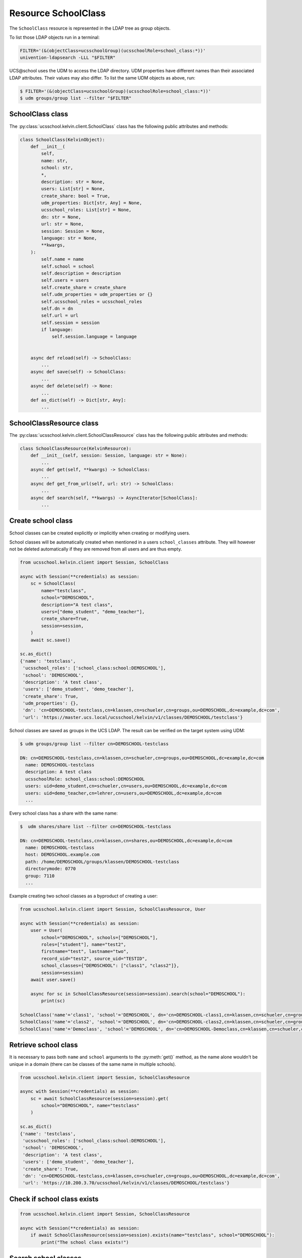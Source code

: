 Resource SchoolClass
====================

The ``SchoolClass`` resource is represented in the LDAP tree as group objects.

To list those LDAP objects run in  a terminal:

.. code-block:: console

    FILTER='(&(objectClass=ucsschoolGroup)(ucsschoolRole=school_class:*))'
    univention-ldapsearch -LLL "$FILTER"

UCS\@school uses the UDM to access the LDAP directory.
UDM properties have different names than their associated LDAP attributes.
Their values may also differ.
To list the same UDM objects as above, run:

.. code-block:: console

    $ FILTER='(&(objectClass=ucsschoolGroup)(ucsschoolRole=school_class:*))'
    $ udm groups/group list --filter "$FILTER"


SchoolClass class
-----------------

The :py:class:`ucsschool.kelvin.client.SchoolClass` class has the following public attributes and methods:

.. code-block:: python

    class SchoolClass(KelvinObject):
        def __init__(
            self,
            name: str,
            school: str,
            *,
            description: str = None,
            users: List[str] = None,
            create_share: bool = True,
            udm_properties: Dict[str, Any] = None,
            ucsschool_roles: List[str] = None,
            dn: str = None,
            url: str = None,
            session: Session = None,
            language: str = None,
            **kwargs,
        ):
            self.name = name
            self.school = school
            self.description = description
            self.users = users
            self.create_share = create_share
            self.udm_properties = udm_properties or {}
            self.ucsschool_roles = ucsschool_roles
            self.dn = dn
            self.url = url
            self.session = session
            if language:
                self.session.language = language


        async def reload(self) -> SchoolClass:
            ...
        async def save(self) -> SchoolClass:
            ...
        async def delete(self) -> None:
            ...
        def as_dict(self) -> Dict[str, Any]:
            ...

SchoolClassResource class
-------------------------

The :py:class:`ucsschool.kelvin.client.SchoolClassResource` class has the following public attributes and methods:

.. code-block:: python

    class SchoolClassResource(KelvinResource):
        def __init__(self, session: Session, language: str = None):
            ...
        async def get(self, **kwargs) -> SchoolClass:
            ...
        async def get_from_url(self, url: str) -> SchoolClass:
            ...
        async def search(self, **kwargs) -> AsyncIterator[SchoolClass]:
            ...



Create school class
-------------------

School classes can be created explicitly or implicitly when creating or modifying users.

School classes will be automatically created when mentioned in a users ``school_classes`` attribute.
They will however not be deleted automatically if they are removed from all users and are thus empty.

.. code-block:: python

    from ucsschool.kelvin.client import Session, SchoolClass

    async with Session(**credentials) as session:
        sc = SchoolClass(
            name="testclass",
            school="DEMOSCHOOL",
            description="A test class",
            users=["demo_student", "demo_teacher"],
            create_share=True,
            session=session,
        )
        await sc.save()

    sc.as_dict()
    {'name': 'testclass',
     'ucsschool_roles': ['school_class:school:DEMOSCHOOL'],
     'school': 'DEMOSCHOOL',
     'description': 'A test class',
     'users': ['demo_student', 'demo_teacher'],
     'create_share': True,
     'udm_properties': {},
     'dn': 'cn=DEMOSCHOOL-testclass,cn=klassen,cn=schueler,cn=groups,ou=DEMOSCHOOL,dc=example,dc=com',
     'url': 'https://master.ucs.local/ucsschool/kelvin/v1/classes/DEMOSCHOOL/testclass'}


School classes are saved as groups in the UCS LDAP.
The result can be verified on the target system using UDM:

.. code-block:: console

    $ udm groups/group list --filter cn=DEMOSCHOOL-testclass

    DN: cn=DEMOSCHOOL-testclass,cn=klassen,cn=schueler,cn=groups,ou=DEMOSCHOOL,dc=example,dc=com
      name: DEMOSCHOOL-testclass
      description: A test class
      ucsschoolRole: school_class:school:DEMOSCHOOL
      users: uid=demo_student,cn=schueler,cn=users,ou=DEMOSCHOOL,dc=example,dc=com
      users: uid=demo_teacher,cn=lehrer,cn=users,ou=DEMOSCHOOL,dc=example,dc=com
      ...

Every school class has a share with the same name:

.. code-block:: console

    $  udm shares/share list --filter cn=DEMOSCHOOL-testclass

    DN: cn=DEMOSCHOOL-testclass,cn=klassen,cn=shares,ou=DEMOSCHOOL,dc=example,dc=com
      name: DEMOSCHOOL-testclass
      host: DEMOSCHOOL.example.com
      path: /home/DEMOSCHOOL/groups/klassen/DEMOSCHOOL-testclass
      directorymode: 0770
      group: 7110
      ...

Example creating two school classes as a byproduct of creating a user:

.. code-block:: python

    from ucsschool.kelvin.client import Session, SchoolClassResource, User

    async with Session(**credentials) as session:
        user = User(
            school="DEMOSCHOOL", schools=["DEMOSCHOOL"],
            roles=["student"], name="test2",
            firstname="test", lastname="two",
            record_uid="test2", source_uid="TESTID",
            school_classes={"DEMOSCHOOL": ["class1", "class2"]},
            session=session)
        await user.save()

        async for sc in SchoolClassResource(session=session).search(school="DEMOSCHOOL"):
            print(sc)

    SchoolClass('name'='class1', 'school'='DEMOSCHOOL', dn='cn=DEMOSCHOOL-class1,cn=klassen,cn=schueler,cn=groups,ou=DEMOSCHOOL,dc=example,dc=com')
    SchoolClass('name'='class2', 'school'='DEMOSCHOOL', dn='cn=DEMOSCHOOL-class2,cn=klassen,cn=schueler,cn=groups,ou=DEMOSCHOOL,dc=example,dc=com')
    SchoolClass('name'='Democlass', 'school'='DEMOSCHOOL', dn='cn=DEMOSCHOOL-Democlass,cn=klassen,cn=schueler,cn=groups,ou=DEMOSCHOOL,dc=example,dc=com')


Retrieve school class
---------------------

It is necessary to pass both ``name`` and ``school`` arguments to the :py:meth:`get()` method, as the name alone wouldn't be unique in a domain (there can be classes of the same name in multiple schools).

.. code-block:: python

    from ucsschool.kelvin.client import Session, SchoolClassResource

    async with Session(**credentials) as session:
        sc = await SchoolClassResource(session=session).get(
            school="DEMOSCHOOL", name="testclass"
        )

    sc.as_dict()
    {'name': 'testclass',
     'ucsschool_roles': ['school_class:school:DEMOSCHOOL'],
     'school': 'DEMOSCHOOL',
     'description': 'A test class',
     'users': ['demo_student', 'demo_teacher'],
     'create_share': True,
     'dn': 'cn=DEMOSCHOOL-testclass,cn=klassen,cn=schueler,cn=groups,ou=DEMOSCHOOL,dc=example,dc=com',
     'url': 'https://10.200.3.70/ucsschool/kelvin/v1/classes/DEMOSCHOOL/testclass'}


Check if school class exists
----------------------------

.. code-block:: python

    from ucsschool.kelvin.client import Session, SchoolClassResource

    async with Session(**credentials) as session:
        if await SchoolClassResource(session=session).exists(name="testclass", school="DEMOSCHOOL"):
            print("The school class exists!")


Search school classes
---------------------

The :py:meth:`search()` method allows searching for school classes, filtering by ``school`` (mandatory) and ``name`` (optional).

The mandatory ``school`` argument must be exact while the optional ``name`` argument support an inexact search using ``*`` as a placeholder.

.. code-block:: python

    from ucsschool.kelvin.client import Session, SchoolClassResource

    async with Session(**credentials) as session:
        async for sc in SchoolClassResource(session=session).search(school="DEMOSCHOOL"):
            print(sc)

    SchoolClass('name'='Democlass', 'school'='DEMOSCHOOL', dn='cn=DEMOSCHOOL-Democlass,cn=klassen,cn=schueler,cn=groups,ou=DEMOSCHOOL,dc=example,dc=com')
    SchoolClass('name'='testclass', 'school'='DEMOSCHOOL', dn='cn=DEMOSCHOOL-testclass,cn=klassen,cn=schueler,cn=groups,ou=DEMOSCHOOL,dc=example,dc=com')

        async for sc in SchoolClassResource(session=session).search(
            school="DEMOSCHOOL", name="test*"
        ):
            print(sc)

    SchoolClass('name'='testclass', 'school'='DEMOSCHOOL', dn='cn=DEMOSCHOOL-testclass,cn=klassen,cn=schueler,cn=groups,ou=DEMOSCHOOL,dc=example,dc=com')


Change school class properties
------------------------------

Get the current school class object, change some attributes and save the changes back to LDAP:

.. code-block:: python

    from ucsschool.kelvin.client import Session, SchoolClassResource

    async with Session(**credentials) as session:
        sc = await SchoolClassResource(session=session).get(
            school="DEMOSCHOOL",
            name="testclass"
        )
        sc.description = "new description"
        sc.users.remove("demo_teacher")
        await sc.save()

    sc.as_dict()
    {'name': 'testclass',
     'ucsschool_roles': ['school_class:school:DEMOSCHOOL'],
     'school': 'DEMOSCHOOL',
     'description': 'new description',
     'users': ['demo_student'],
     'create_share': True,
     'dn': 'cn=DEMOSCHOOL-testclass,cn=klassen,cn=schueler,cn=groups,ou=DEMOSCHOOL,dc=example,dc=com',
     'url': 'https://10.200.3.70/ucsschool/kelvin/v1/classes/DEMOSCHOOL/testclass'}


Move school class
-----------------

School class objects do not support changing the ``school``.
Changing the ``name`` is allowed however.

.. code-block:: python

    from ucsschool.kelvin.client import Session, SchoolClassResource

    async with Session(**credentials) as session:
        sc = await SchoolClassResource(session=session).get(
                school="DEMOSCHOOL",
                name="testclass"
            )
        sc.name = "testclass-new"
        await sc.save()

    sc.dn
    'cn=DEMOSCHOOL-testclass-new,cn,cn=klassen,cn=schueler,cn=groups,ou=DEMOSCHOOL,dc=example,dc=com'


Delete school class
-------------------

Get the current school class object and delete it:

.. code-block:: python

    from ucsschool.kelvin.client import Session, SchoolClassResource

    async with Session(**credentials) as session:
        sc = await SchoolClassResource(session=session).get(
                school="DEMOSCHOOL",
                name="testclass"
            )
        await sc.delete()
